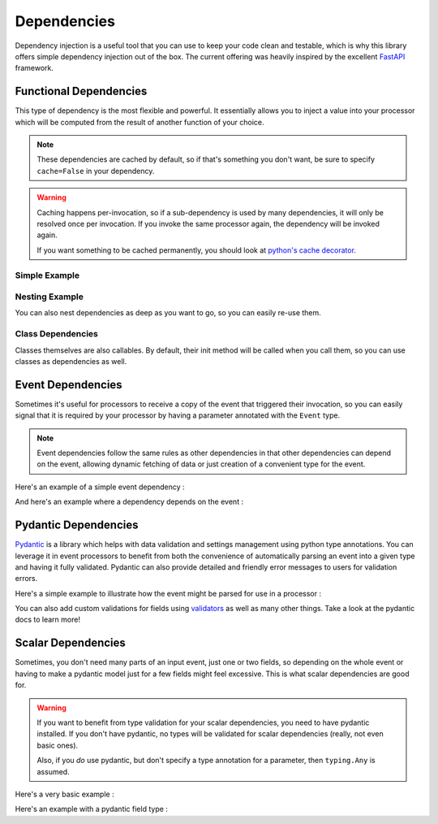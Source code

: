 .. _dependencies-detail:

Dependencies
============

Dependency injection is a useful tool that you can use to keep your code clean and testable, which is why this library
offers simple dependency injection out of the box. The current offering was heavily inspired by the excellent
`FastAPI <https://fastapi.tiangolo.com/tutorial/dependencies/>`_ framework.

Functional Dependencies
-----------------------

This type of dependency is the most flexible and powerful. It essentially allows you to inject a value into your
processor which will be computed from the result of another function of your choice.

.. note::
    These dependencies are cached by default, so if that's something you don't want, be sure to specify ``cache=False``
    in your dependency.

.. warning::
    Caching happens per-invocation, so if a sub-dependency is used by many dependencies, it will only be resolved once
    per invocation. If you invoke the same processor again, the dependency will be invoked again.

    If you want something to be cached permanently, you should look at
    `python's cache decorator <https://docs.python.org/3/library/functools.html#functools.cache>`_.

Simple Example
______________

.. testcode::

    from event_processor import EventProcessor, Depends
    from event_processor.filters import Accept

    event_processor = EventProcessor()


    def get_my_value():
        return 42


    @event_processor.processor(Accept())
    def my_processor(my_value : int = Depends(get_my_value)):
        print(my_value)


    event_processor.invoke({})

.. testoutput::

    42

Nesting Example
_______________

You can also nest dependencies as deep as you want to go, so you can easily re-use them.

.. testcode::

    from event_processor import EventProcessor, Depends
    from event_processor.filters import Accept

    event_processor = EventProcessor()


    def get_zero():
        return 0


    # This dependency can itself depend on another value
    def get_my_value(zero: int = Depends(get_zero)):
        return zero + 1


    @event_processor.processor(Accept())
    def my_processor_with_caching(my_value : int = Depends(get_my_value)):
        print(my_value)


    event_processor.invoke({})

.. testoutput::

    1

Class Dependencies
__________________

Classes themselves are also callables. By default, their init method will be called when you call them, so you can use
classes as dependencies as well.

.. testcode::

    from event_processor import EventProcessor, Depends, Event
    from event_processor.filters import Exists

    event_processor = EventProcessor()


    class MyThing:
        def __init__(self, event: Event):
            self.username = event["username"]

        def get_username(self):
            return self.username


    @event_processor.processor(Exists("username"))
    def my_processor_with_caching(my_thing : MyThing = Depends(MyThing)):
        print(my_thing.get_username())


    event_processor.invoke({"username": "someone"})

.. testoutput::

    someone

Event Dependencies
------------------

Sometimes it's useful for processors to receive a copy of the event that triggered their invocation, so you can easily
signal that it is required by your processor by having a parameter annotated with the ``Event`` type.

.. note::
    Event dependencies follow the same rules as other dependencies in that other dependencies can depend on the event,
    allowing dynamic fetching of data or just creation of a convenient type for the event.

Here's an example of a simple event dependency :

.. testcode::

    from event_processor import EventProcessor, Event
    from event_processor.filters import Accept

    event_processor = EventProcessor()


    @event_processor.processor(Accept())
    def my_processor_with_caching(event: Event):
        print(event)


    event_processor.invoke({"hello": "world"})

.. testoutput::

    {'hello': 'world'}

And here's an example where a dependency depends on the event :

.. testcode::

    from event_processor import EventProcessor, Event
    from event_processor.filters import Exists

    event_processor = EventProcessor()


    # This function could also query a database (in which case it might depend
    # on another function that will return a connection from a connection pool).
    def extract_email(event: Event):
        return event["email"]


    @event_processor.processor(Exists("email"))
    def my_processor_with_caching(email: str = Depends(extract_email)):
        print(email)


    event_processor.invoke({"email": "someone@example.com"})

.. testoutput::

    someone@example.com

Pydantic Dependencies
---------------------

`Pydantic <https://pydantic-docs.helpmanual.io/>`_ is a library which helps with data validation and settings management
using python type annotations. You can leverage it in event processors to benefit from both the convenience of
automatically parsing an event into a given type and having it fully validated. Pydantic can also provide detailed and
friendly error messages to users for validation errors.

Here's a simple example to illustrate how the event might be parsed for use in a processor :

.. testcode::

    from event_processor import EventProcessor
    from event_processor.filters import Eq
    from pydantic import BaseModel

    event_processor = EventProcessor()


    class CreateUserQuery(BaseModel):
        email: str
        password: str


    @event_processor.processor(Eq("query", "create_user"))
    def handle_user_creation(query: CreateUserQuery):
        print(query.email)
        print(query.password)


    event_processor.invoke(
        {"query": "create_user", "email": "someone@example.com", "password": "hunter2"}
    )

.. testoutput::

    someone@example.com
    hunter2

You can also add custom validations for fields using `validators <https://pydantic-docs.helpmanual.io/usage/validators/>`_
as well as many other things. Take a look at the pydantic docs to learn more!


Scalar Dependencies
-------------------

Sometimes, you don't need many parts of an input event, just one or two fields, so depending on the whole event or
having to make a pydantic model just for a few fields might feel excessive. This is what scalar dependencies are good
for.

.. warning::
    If you want to benefit from type validation for your scalar dependencies, you need to have pydantic installed. If
    you don't have pydantic, no types will be validated for scalar dependencies (really, not even basic ones).

    Also, if you *do* use pydantic, but don't specify a type annotation for a parameter, then ``typing.Any`` is assumed.

Here's a very basic example :

.. testcode::

    from event_processor import EventProcessor
    from event_processor.filters import Exists

    event_processor = EventProcessor()


    @event_processor.processor(Exists("email"))
    def handle_user(email: str):
        print(email)


    event_processor.invoke({"email": "someone@example.com"})

.. testoutput::

    someone@example.com

Here's an example with a pydantic field type :

.. testcode::

    from event_processor import EventProcessor
    from event_processor.filters import Exists
    from pydantic import ValidationError
    from pydantic.color import Color

    event_processor = EventProcessor()


    @event_processor.processor(Exists("my_color"))
    def handle_user(my_color: Color):
        print(my_color.as_hex())


    event_processor.invoke({"my_color": "white"})

    try:
        event_processor.invoke({"my_color": "not-a-color"})
    except ValidationError as e:
        print(e.errors()[0]["msg"])

.. testoutput::

    #fff
    value is not a valid color: string not recognised as a valid color
